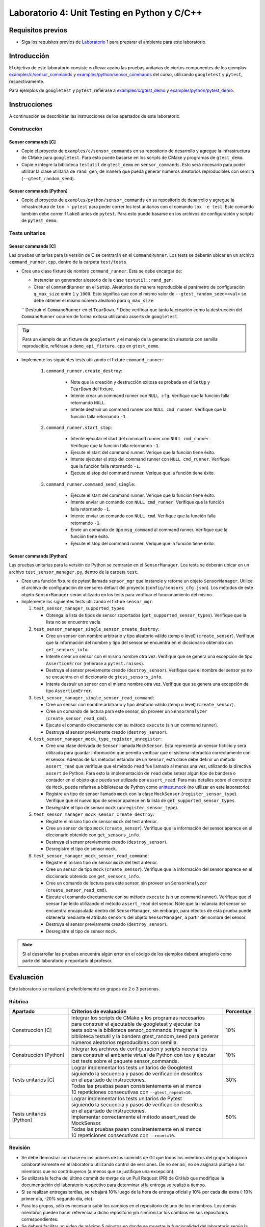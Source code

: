 **********************************************
Laboratorio 4: Unit Testing en Python y C/C++
**********************************************

Requisitos previos
==================
* Siga los requisitos previos de `Laboratorio 1 <../lab1/lab1.html>`_ para preparar el ambiente para este laboratorio.

Introducción
============

El objetivo de este laboratorio consiste en llevar acabo las pruebas unitarias de ciertos componentes de los ejemplos `examples/c/sensor_commands <https://github.com/ezamoraa/ie0417/tree/main/examples/c/sensor_commands>`_ y `examples/python/sensor_commands <https://github.com/ezamoraa/ie0417/tree/main/examples/python/sensor_commands>`_ del curso, utilizando ``googletest`` y ``pytest``, respectivamente.

Para ejemplos de ``googletest`` y ``pytest``, refiérase a `examples/c/gtest_demo <https://github.com/ezamoraa/ie0417/tree/main/examples/c/gtest_demo>`_ y `examples/python/pytest_demo <https://github.com/ezamoraa/ie0417/tree/main/examples/python/pytest_demo>`_.

Instrucciones
=============

A continuación se describirán las instrucciones de los apartados de este laboratorio.

Construcción
------------

Sensor commands [C]
^^^^^^^^^^^^^^^^^^^

* Copie el proyecto de ``examples/c/sensor_commands`` en su repositorio de desarrollo y agregue la infrastructura de CMake para ``googletest``. Para esto puede basarse en los scripts de CMake y programas de ``gtest_demo``.

* Copie e integre la biblioteca ``testutil`` de ``gtest_demo`` en ``sensor_commands``. Esto será necesario para poder utilizar la clase utilitaria de ``rand_gen``, de manera que pueda generar números aleatorios reproducibles con semilla (``--gtest_random_seed``).

Sensor commands [Python]
^^^^^^^^^^^^^^^^^^^^^^^^

* Copie el proyecto de ``examples/python/sensor_commands`` en su repositorio de desarrollo y agregue la infrastructura de ``tox + pytest`` para poder correr los test unitarios con el comando ``tox -e test``. Este comando también debe correr ``flake8`` antes de ``pytest``. Para esto puede basarse en los archivos de configuración y scripts de ``pytest_demo``.

Tests unitarios
---------------

Sensor commands [C]
^^^^^^^^^^^^^^^^^^^
Las pruebas unitarias para la versión de C se centrarán en el ``CommandRunner``. Los tests se deberán ubicar en un archivo ``command_runner.cpp``, dentro de la carpeta ``test/tests``.

* Cree una clase fixture de nombre ``command_runner``. Esta se debe encargar de:

  * Instanciar un generador aleatorio de la clase ``testutil::rand_gen``.
  * Crear el ``CommandRunner`` en el ``SetUp``. Aleatorice de manera reproducible el parámetro de configuración ``q_max_size`` entre ``1`` y ``1000``. Esto significa que con el mismo valor de ``--gtest_random_seed=<val>`` se debe obtener el mismo número aleatorio para ``q_max_size``:
  `` Destruir el ``CommandRunner`` en el ``TearDown``.
  * Debe verificar que tanto la creación como la destrucción del ``CommandRunner`` ocurren de forma exitosa utilizando asserts de ``googletest``.

.. tip::

   Para un ejemplo de un fixture de ``googletest`` y el manejo de la generación aleatoria con semilla reproducible, refiérase a ``demo_api_fixture.cpp`` en ``gtest_demo``.

* Implemente los siguientes tests utilizando el fixture ``command_runner``:

    #. ``command_runner.create_destroy``:

        * Note que la creación y destrucción exitosa es probada en el ``SetUp`` y ``TearDown`` del fixture.
        * Intente crear un command runner con ``NULL cfg``. Verifique que la función falla retornando ``NULL``.
        * Intente destruir un command runner con ``NULL cmd_runner``. Verifique que la función falla retornando ``-1``.

    #. ``command_runner.start_stop``:

        * Intente ejecutar el start del command runner con ``NULL cmd_runner``. Verifique que la función falla retornando ``-1``.
        * Ejecute el start del command runner. Verique que la función tiene éxito.
        * Intente ejecutar el stop del command runner con ``NULL cmd_runner``. Verifique que la función falla retornando ``-1``.
        * Ejecute el stop del command runner. Verique que la función tiene éxito.

    #. ``command_runner.command_send_single``:

        * Ejecute el start del command runner. Verique que la función tiene éxito.
        * Intente enviar un comando con ``NULL cmd_runner``. Verifique que la función falla retornando ``-1``.
        * Intente enviar un comando con ``NULL cmd``. Verifique que la función falla retornando ``-1``.
        * Envíe un comando de tipo ``msg_command`` al command runner. Verifique que la función tiene éxito.
        * Ejecute el stop del command runner. Verique que la función tiene éxito.

Sensor commands [Python]
^^^^^^^^^^^^^^^^^^^^^^^^

Las pruebas unitarias para la versión de Python se centrarán en el ``SensorManager``. Los tests se deberán ubicar en un archivo ``test_sensor_manager.py``, dentro de la carpeta ``test``.

* Cree una función fixture de pytest llamada ``sensor_mgr`` que instancie y retorne un objeto ``SensorManager``. Utilice el archivo de configuración de sensores default del proyecto (``config/sensors_cfg.json``). Los métodos de este objeto ``SensorManager`` serán utilizado en los tests para verificar el funcionamiento del mismo.

* Implemente los siguientes tests utilizando el fixture ``sensor_mgr``:

  #. ``test_sensor_manager_supported_types``:

     * Obtenga la lista de tipos de sensor soportados (``get_supported_sensor_types``). Verifique que la lista no se encuentre vacía.

  #. ``test_sensor_manager_single_sensor_create_destroy``:

     * Cree un sensor con nombre arbitrario y tipo aleatorio válido (temp o level) (``create_sensor``). Verifique que la información del nombre y tipo del sensor se encuentra en el diccionario obtenido con ``get_sensors_info``:
     * Intente crear un sensor con el mismo nombre otra vez. Verifique que se genera una excepción de tipo ``AssertionError`` (refiérase a ``pytest.raises``).
     * Destruya el sensor previamente creado (``destroy_sensor``). Verifique que el nombre del sensor ya no se encuentra en el diccionario de ``gtest_sensors_info``.
     * Intente destruir un sensor con el mismo nombre otra vez. Verifique que se genera una excepción de tipo ``AssertionError``.

  #. ``test_sensor_manager_single_sensor_read_command``:

     * Cree un sensor con nombre arbitrario y tipo aleatorio válido (temp o level) (``create_sensor``).
     * Cree un comando de lectura para este sensor, sin proveer un ``SensorAnalyzer`` (``create_sensor_read_cmd``).
     * Ejecute el comando directamente con su método ``execute`` (sin un command runner).
     * Destruya el sensor previamente creado (``destroy_sensor``).

  #. ``test_sensor_manager_mock_type_register_unregister``:

     * Cree una clase derivada de ``Sensor`` llamada ``MockSensor``. Esta representa un sensor ficticio y será utilizada para guardar información que permita verificar que el sistema interactúa correctamente con el sensor. Además de los métodos estándar de un ``Sensor``, esta clase debe definir un método ``assert_read`` que verifique que el método ``read`` fue llamado al menos una vez, utilizando la directiva ``assert`` de Python. Para esto la implementación de ``read`` debe setear algún tipo de bandera o contador en el objeto que pueda ser utilizada por ``assert_read``. Para más detalles sobre el concepto de ``Mock``, puede referirse a bibliotecas de Python como `unittest.mock <https://docs.python.org/3/library/unittest.mock.html>`_ (no utilizar en este laboratorio).
     * Registre un tipo de sensor llamado ``mock`` con la clase ``MockSensor`` (``register_sensor_type``). Verifique que el nuevo tipo de sensor aparece en la lista de ``get_supported_sensor_types``.
     * Desregistre el tipo de sensor ``mock`` (``unregister_sensor_type``).

  #. ``test_sensor_manager_mock_sensor_create_destroy``:

     * Registre el mismo tipo de sensor ``mock`` del test anterior.
     * Cree un sensor de tipo ``mock`` (``create_sensor``). Verifique que la información del sensor aparece en el diccionario obtenido con ``get_sensors_info``.
     * Destruya el sensor previamente creado (``destroy_sensor``).
     * Desregistre el tipo de sensor ``mock``.

  #. ``test_sensor_manager_mock_sensor_read_command``:

     * Registre el mismo tipo de sensor ``mock`` del test anterior.
     * Cree un sensor de tipo ``mock`` (``create_sensor``). Verifique que la información del sensor aparece en el diccionario obtenido con ``get_sensors_info``.
     * Cree un comando de lectura para este sensor, sin proveer un ``SensorAnalyzer`` (``create_sensor_read_cmd``).
     * Ejecute el comando directamente con su método ``execute`` (sin un command runner). Verifique que el sensor fue leído utilizando el método ``assert_read`` del sensor. Nóte que la instancia del sensor se encuentra encapsulada dentro del ``SensorManager``, sin embargo, para efectos de esta prueba puede obtenerla mediante el atributo ``sensors`` del objeto ``SensorManager``, a partir del nombre del sensor.
     * Destruya el sensor previamente creado (``destroy_sensor``).
     * Desregistre el tipo de sensor ``mock``.

.. note::

    Si al desarrollar las pruebas encuentra algún error en el código de los ejemplos deberá arreglarlo como parte del laboratorio y reportarlo al profesor.

Evaluación
==========
Este laboratorio se realizará preferiblemente en grupos de 2 o 3 personas.

Rúbrica
-------

+---------------------------+------------------------------------------------------------------+------------+
| Apartado                  |  Criterios de evaluación                                         | Porcentaje |
+===========================+==================================================================+============+
| Construcción [C]          || Integrar los scripts de CMake y los programas necesarios        | 10%        |
|                           || para construir el ejecutable de googletest y ejecutar los       |            |
|                           || tests sobre la biblioteca sensor_commands. Integrar la          |            |
|                           || biblioteca testutil y la bandera gtest_random_seed para generar |            |
|                           || números aleatorios reproducibles con semilla.                   |            |
+---------------------------+------------------------------------------------------------------+------------+
| Construcción [Python]     || Integrar los archivos de configuración y scripts necesarios     | 10%        |
|                           || para construir el ambiente virtual de Python con tox y ejecutar |            |
|                           || lost tests sobre el paquete sensor_commands.                    |            |
+---------------------------+------------------------------------------------------------------+------------+
| Tests unitarios [C]       || Lograr implementar los tests unitarios de Googletest            | 30%        |
|                           || siguiendo la secuencia y pasos de verificación descritos        |            |
|                           || en el apartado de instrucciones.                                |            |
|                           || Todas las pruebas pasan consistentemente en al menos            |            |
|                           || 10 repeticiones consecutivas con ``--gtest_repeat=10``.         |            |
+---------------------------+------------------------------------------------------------------+------------+
| Tests unitarios [Python]  || Lograr implementar los tests unitarios de Pytest                | 50%        |
|                           || siguiendo la secuencia y pasos de verificación descritos        |            |
|                           || en el apartado de instrucciones.                                |            |
|                           || Implementar correctamente el método assert_read de MockSensor.  |            |
|                           || Todas las pruebas pasan consistentemente en al menos            |            |
|                           || 10 repeticiones consecutivas con ``--count=10``.                |            |
+---------------------------+------------------------------------------------------------------+------------+

Revisión
--------

* Se debe demostrar con base en los autores de los commits de Git que todos los miembros del grupo trabajaron colaborativamente en el laboratorio utilizando control de versiones. De no ser así, no se asignará puntaje a los miembros que no contribuyeron (a menos que se justifique una excepción).
* Se utilizará la fecha del último commit de `merge` de un Pull Request (PR) de GitHub que modifique la documentación del laboratorio respectivo para determinar si la entrega se realizó a tiempo.
* Si se realizan entregas tardías, se rebajará 10% luego de la hora de entrega oficial y 10% por cada día extra (-10% primer día, -20% segundo día, etc).
* Para los grupos, sólo es necesario subir los cambios en el repositorio de uno de los miembros. Los demás miembros pueden hacer referencia a dicho repositorio y/o sincronizar los cambios en sus repositorios correspondientes.
* Se deberá facilitar un video de máximo 5 minutos en donde se muestre la funcionalidad del laboratorio según la rúbrica de la sección anterior.
